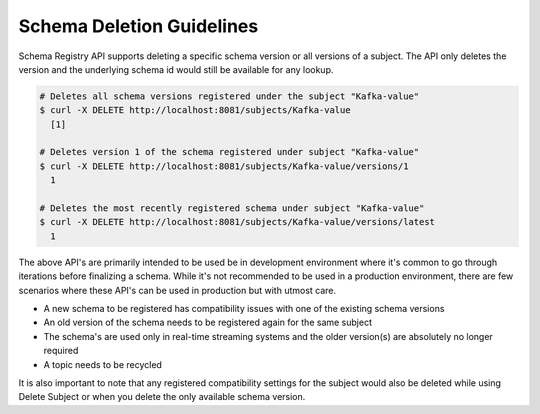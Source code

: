 .. _schemaregistry_deletion:

Schema Deletion Guidelines
==========================

Schema Registry API supports deleting a specific schema version or all versions of a subject. The API only deletes the version and the underlying schema id would still be available for any lookup.

.. sourcecode:: bash

    # Deletes all schema versions registered under the subject "Kafka-value"
    $ curl -X DELETE http://localhost:8081/subjects/Kafka-value
      [1]

    # Deletes version 1 of the schema registered under subject "Kafka-value"
    $ curl -X DELETE http://localhost:8081/subjects/Kafka-value/versions/1
      1

    # Deletes the most recently registered schema under subject "Kafka-value"
    $ curl -X DELETE http://localhost:8081/subjects/Kafka-value/versions/latest
      1

The above API's are primarily intended to be used be in development environment where it's common to go through iterations before finalizing a schema. While it's not recommended to be used in a production environment, there are few scenarios where these API's can be used in production but with utmost care.

- A new schema to be registered has compatibility issues with one of the existing schema versions
- An old version of the schema needs to be registered again for the same subject
- The schema's are used only in real-time streaming systems and the older version(s) are absolutely no longer required
- A topic needs to be recycled

It is also important to note that any registered compatibility settings for the subject would also be deleted while using Delete Subject or when you delete the only available schema version.
